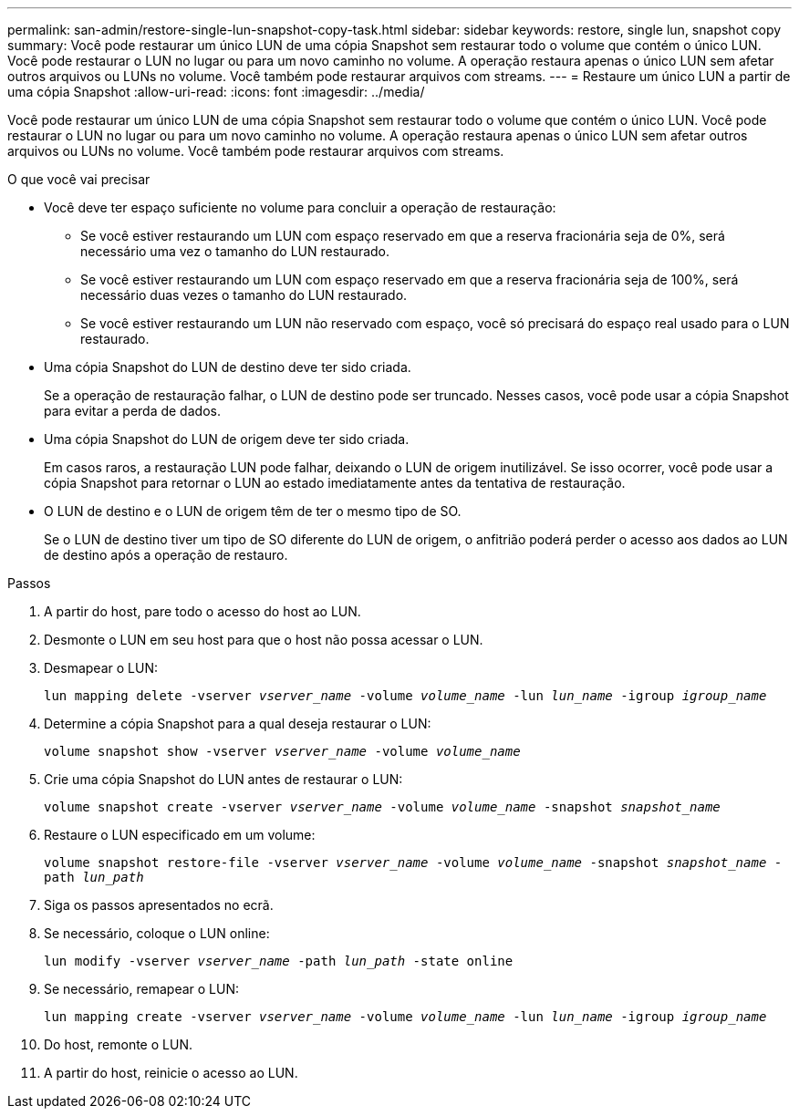 ---
permalink: san-admin/restore-single-lun-snapshot-copy-task.html 
sidebar: sidebar 
keywords: restore, single lun, snapshot copy 
summary: Você pode restaurar um único LUN de uma cópia Snapshot sem restaurar todo o volume que contém o único LUN. Você pode restaurar o LUN no lugar ou para um novo caminho no volume. A operação restaura apenas o único LUN sem afetar outros arquivos ou LUNs no volume. Você também pode restaurar arquivos com streams. 
---
= Restaure um único LUN a partir de uma cópia Snapshot
:allow-uri-read: 
:icons: font
:imagesdir: ../media/


[role="lead"]
Você pode restaurar um único LUN de uma cópia Snapshot sem restaurar todo o volume que contém o único LUN. Você pode restaurar o LUN no lugar ou para um novo caminho no volume. A operação restaura apenas o único LUN sem afetar outros arquivos ou LUNs no volume. Você também pode restaurar arquivos com streams.

.O que você vai precisar
* Você deve ter espaço suficiente no volume para concluir a operação de restauração:
+
** Se você estiver restaurando um LUN com espaço reservado em que a reserva fracionária seja de 0%, será necessário uma vez o tamanho do LUN restaurado.
** Se você estiver restaurando um LUN com espaço reservado em que a reserva fracionária seja de 100%, será necessário duas vezes o tamanho do LUN restaurado.
** Se você estiver restaurando um LUN não reservado com espaço, você só precisará do espaço real usado para o LUN restaurado.


* Uma cópia Snapshot do LUN de destino deve ter sido criada.
+
Se a operação de restauração falhar, o LUN de destino pode ser truncado. Nesses casos, você pode usar a cópia Snapshot para evitar a perda de dados.

* Uma cópia Snapshot do LUN de origem deve ter sido criada.
+
Em casos raros, a restauração LUN pode falhar, deixando o LUN de origem inutilizável. Se isso ocorrer, você pode usar a cópia Snapshot para retornar o LUN ao estado imediatamente antes da tentativa de restauração.

* O LUN de destino e o LUN de origem têm de ter o mesmo tipo de SO.
+
Se o LUN de destino tiver um tipo de SO diferente do LUN de origem, o anfitrião poderá perder o acesso aos dados ao LUN de destino após a operação de restauro.



.Passos
. A partir do host, pare todo o acesso do host ao LUN.
. Desmonte o LUN em seu host para que o host não possa acessar o LUN.
. Desmapear o LUN:
+
`lun mapping delete -vserver _vserver_name_ -volume _volume_name_ -lun _lun_name_ -igroup _igroup_name_`

. Determine a cópia Snapshot para a qual deseja restaurar o LUN:
+
`volume snapshot show -vserver _vserver_name_ -volume _volume_name_`

. Crie uma cópia Snapshot do LUN antes de restaurar o LUN:
+
`volume snapshot create -vserver _vserver_name_ -volume _volume_name_ -snapshot _snapshot_name_`

. Restaure o LUN especificado em um volume:
+
`volume snapshot restore-file -vserver _vserver_name_ -volume _volume_name_ -snapshot _snapshot_name_ -path _lun_path_`

. Siga os passos apresentados no ecrã.
. Se necessário, coloque o LUN online:
+
`lun modify -vserver _vserver_name_ -path _lun_path_ -state online`

. Se necessário, remapear o LUN:
+
`lun mapping create -vserver _vserver_name_ -volume _volume_name_ -lun _lun_name_ -igroup _igroup_name_`

. Do host, remonte o LUN.
. A partir do host, reinicie o acesso ao LUN.

